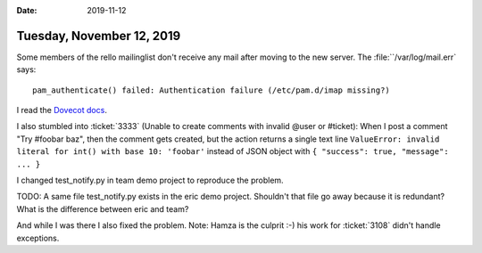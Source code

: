 :date: 2019-11-12

==========================
Tuesday, November 12, 2019
==========================

Some members of the rello mailinglist don't receive any mail after moving to the
new server.  The :file:``/var/log/mail.err` says::

  pam_authenticate() failed: Authentication failure (/etc/pam.d/imap missing?)

I read the `Dovecot docs
<https://wiki.archlinux.org/index.php/Dovecot#PAM_Authentication>`__.



I also stumbled into :ticket:`3333` (Unable to create comments with invalid
@user or #ticket):  When I post a comment "Try #foobar baz", then the comment
gets created, but the action returns a single text line ``ValueError: invalid
literal for int() with base 10: 'foobar'`` instead of JSON object with ``{
"success": true, "message": ... }``

I changed test_notify.py in team demo project to reproduce the problem.

TODO: A same file test_notify.py exists in the eric demo project. Shouldn't that
file go away because it is redundant? What is the difference between eric and
team?

And while I was there I also fixed the problem. Note: Hamza is the culprit :-)
his work for :ticket:`3108` didn't handle exceptions.
